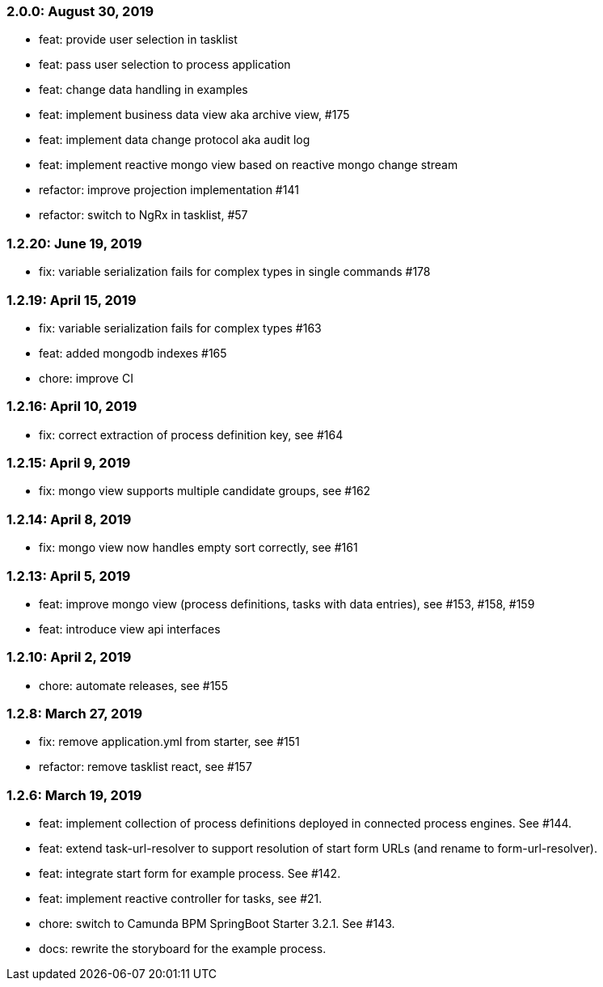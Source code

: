=== 2.0.0: August 30, 2019
* feat: provide user selection in tasklist
* feat: pass user selection to process application
* feat: change data handling in examples
* feat: implement business data view aka archive view, #175
* feat: implement data change protocol aka audit log
* feat: implement reactive mongo view based on reactive mongo change stream
* refactor: improve projection implementation #141
* refactor: switch to NgRx in tasklist, #57

=== 1.2.20: June 19, 2019
* fix: variable serialization fails for complex types in single commands #178

=== 1.2.19: April 15, 2019
* fix: variable serialization fails for complex types #163
* feat: added mongodb indexes #165
* chore: improve CI

=== 1.2.16: April 10, 2019
* fix: correct extraction of process definition key, see #164

=== 1.2.15: April 9, 2019
* fix: mongo view supports multiple candidate groups, see #162

=== 1.2.14: April 8, 2019
* fix: mongo view now handles empty sort correctly, see #161

=== 1.2.13: April 5, 2019
* feat: improve mongo view (process definitions, tasks with data entries), see #153, #158, #159
* feat: introduce view api interfaces

=== 1.2.10: April 2, 2019
* chore: automate releases, see #155

=== 1.2.8: March 27, 2019
* fix: remove application.yml from starter, see #151
* refactor: remove tasklist react, see #157

=== 1.2.6: March 19, 2019
* feat: implement collection of process definitions deployed in connected process engines. See #144.
* feat: extend task-url-resolver to support resolution of start form URLs (and rename to form-url-resolver).
* feat: integrate start form for example process. See #142.
* feat: implement reactive controller for tasks, see #21.
* chore: switch to Camunda BPM SpringBoot Starter 3.2.1. See #143.
* docs: rewrite the storyboard for the example process.
